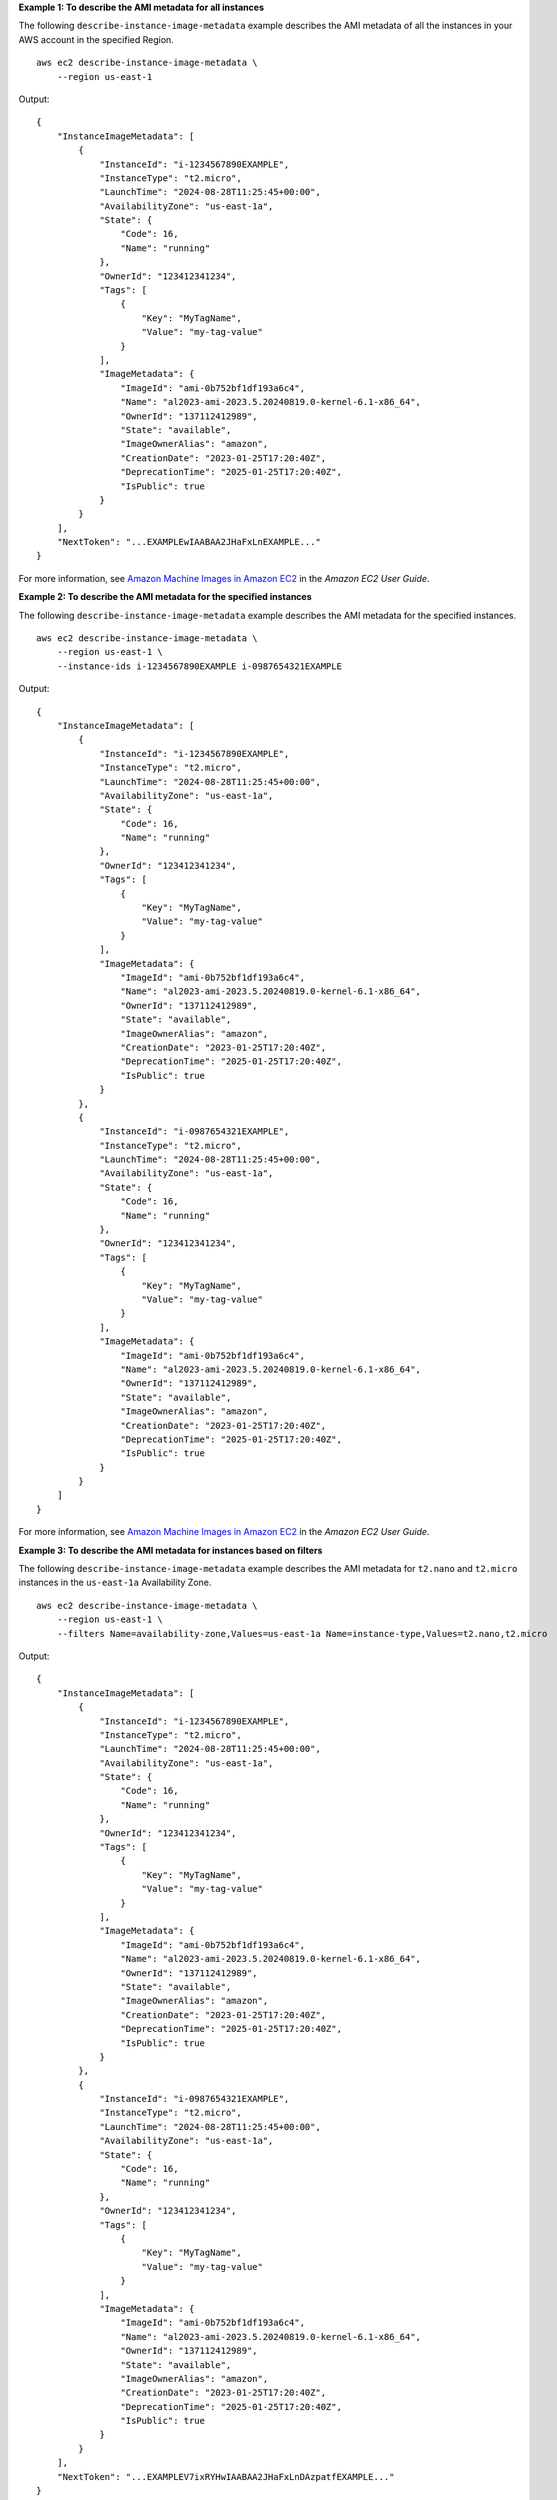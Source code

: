 **Example 1: To describe the AMI metadata for all instances**

The following ``describe-instance-image-metadata`` example describes the AMI metadata of all the instances in your AWS account in the specified Region. ::

    aws ec2 describe-instance-image-metadata \
        --region us-east-1

Output::

    {
        "InstanceImageMetadata": [
            {
                "InstanceId": "i-1234567890EXAMPLE",
                "InstanceType": "t2.micro",
                "LaunchTime": "2024-08-28T11:25:45+00:00",
                "AvailabilityZone": "us-east-1a",
                "State": {
                    "Code": 16,
                    "Name": "running"
                },
                "OwnerId": "123412341234",
                "Tags": [
                    {
                        "Key": "MyTagName",
                        "Value": "my-tag-value"
                    }
                ],
                "ImageMetadata": {
                    "ImageId": "ami-0b752bf1df193a6c4",
                    "Name": "al2023-ami-2023.5.20240819.0-kernel-6.1-x86_64",
                    "OwnerId": "137112412989",
                    "State": "available",
                    "ImageOwnerAlias": "amazon",
                    "CreationDate": "2023-01-25T17:20:40Z",
                    "DeprecationTime": "2025-01-25T17:20:40Z",
                    "IsPublic": true
                }
            }
        ],
        "NextToken": "...EXAMPLEwIAABAA2JHaFxLnEXAMPLE..."
    }

For more information, see `Amazon Machine Images in Amazon EC2 <https://docs.aws.amazon.com/AWSEC2/latest/UserGuide/AMIs.html>`__ in the *Amazon EC2 User Guide*.

**Example 2: To describe the AMI metadata for the specified instances**

The following ``describe-instance-image-metadata`` example describes the AMI metadata for the specified instances. ::

    aws ec2 describe-instance-image-metadata \
        --region us-east-1 \
        --instance-ids i-1234567890EXAMPLE i-0987654321EXAMPLE

Output::

    {
        "InstanceImageMetadata": [
            {
                "InstanceId": "i-1234567890EXAMPLE",
                "InstanceType": "t2.micro",
                "LaunchTime": "2024-08-28T11:25:45+00:00",
                "AvailabilityZone": "us-east-1a",
                "State": {
                    "Code": 16,
                    "Name": "running"
                },
                "OwnerId": "123412341234",
                "Tags": [
                    {
                        "Key": "MyTagName",
                        "Value": "my-tag-value"
                    }
                ],
                "ImageMetadata": {
                    "ImageId": "ami-0b752bf1df193a6c4",
                    "Name": "al2023-ami-2023.5.20240819.0-kernel-6.1-x86_64",
                    "OwnerId": "137112412989",
                    "State": "available",
                    "ImageOwnerAlias": "amazon",
                    "CreationDate": "2023-01-25T17:20:40Z",
                    "DeprecationTime": "2025-01-25T17:20:40Z",
                    "IsPublic": true
                }
            },
            {
                "InstanceId": "i-0987654321EXAMPLE",
                "InstanceType": "t2.micro",
                "LaunchTime": "2024-08-28T11:25:45+00:00",
                "AvailabilityZone": "us-east-1a",
                "State": {
                    "Code": 16,
                    "Name": "running"
                },
                "OwnerId": "123412341234",
                "Tags": [
                    {
                        "Key": "MyTagName",
                        "Value": "my-tag-value"
                    }
                ],
                "ImageMetadata": {
                    "ImageId": "ami-0b752bf1df193a6c4",
                    "Name": "al2023-ami-2023.5.20240819.0-kernel-6.1-x86_64",
                    "OwnerId": "137112412989",
                    "State": "available",
                    "ImageOwnerAlias": "amazon",
                    "CreationDate": "2023-01-25T17:20:40Z",
                    "DeprecationTime": "2025-01-25T17:20:40Z",
                    "IsPublic": true
                }
            }
        ]
    }

For more information, see `Amazon Machine Images in Amazon EC2 <https://docs.aws.amazon.com/AWSEC2/latest/UserGuide/AMIs.html>`__ in the *Amazon EC2 User Guide*.

**Example 3: To describe the AMI metadata for instances based on filters**

The following ``describe-instance-image-metadata`` example describes the AMI metadata for ``t2.nano`` and ``t2.micro`` instances in the ``us-east-1a`` Availability Zone. ::

    aws ec2 describe-instance-image-metadata \
        --region us-east-1 \
        --filters Name=availability-zone,Values=us-east-1a Name=instance-type,Values=t2.nano,t2.micro

Output::

    {
        "InstanceImageMetadata": [
            {
                "InstanceId": "i-1234567890EXAMPLE",
                "InstanceType": "t2.micro",
                "LaunchTime": "2024-08-28T11:25:45+00:00",
                "AvailabilityZone": "us-east-1a",
                "State": {
                    "Code": 16,
                    "Name": "running"
                },
                "OwnerId": "123412341234",
                "Tags": [
                    {
                        "Key": "MyTagName",
                        "Value": "my-tag-value"
                    }
                ],
                "ImageMetadata": {
                    "ImageId": "ami-0b752bf1df193a6c4",
                    "Name": "al2023-ami-2023.5.20240819.0-kernel-6.1-x86_64",
                    "OwnerId": "137112412989",
                    "State": "available",
                    "ImageOwnerAlias": "amazon",
                    "CreationDate": "2023-01-25T17:20:40Z",
                    "DeprecationTime": "2025-01-25T17:20:40Z",
                    "IsPublic": true
                }
            },
            {
                "InstanceId": "i-0987654321EXAMPLE",
                "InstanceType": "t2.micro",
                "LaunchTime": "2024-08-28T11:25:45+00:00",
                "AvailabilityZone": "us-east-1a",
                "State": {
                    "Code": 16,
                    "Name": "running"
                },
                "OwnerId": "123412341234",
                "Tags": [
                    {
                        "Key": "MyTagName",
                        "Value": "my-tag-value"
                    }
                ],
                "ImageMetadata": {
                    "ImageId": "ami-0b752bf1df193a6c4",
                    "Name": "al2023-ami-2023.5.20240819.0-kernel-6.1-x86_64",
                    "OwnerId": "137112412989",
                    "State": "available",
                    "ImageOwnerAlias": "amazon",
                    "CreationDate": "2023-01-25T17:20:40Z",
                    "DeprecationTime": "2025-01-25T17:20:40Z",
                    "IsPublic": true
                }
            }
        ],
        "NextToken": "...EXAMPLEV7ixRYHwIAABAA2JHaFxLnDAzpatfEXAMPLE..."
    }

For more information, see `Amazon Machine Images in Amazon EC2 <https://docs.aws.amazon.com/AWSEC2/latest/UserGuide/AMIs.html>`__ in the *Amazon EC2 User Guide*.
